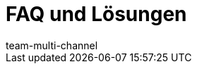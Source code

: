 = FAQ und Lösungen
:lang: de
:keywords:
:description: Multi-Channel in plentymarkets: Lösungen und Empfehlungen für den Marktplatz eBay.
:position: 50
:url: maerkte/ebay/faq
:id: U651GRP
:author: team-multi-channel
